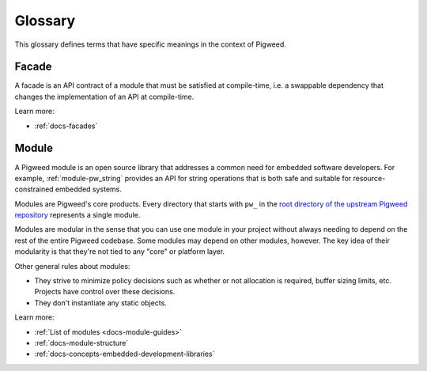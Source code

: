.. _docs-glossary:

========
Glossary
========
This glossary defines terms that have specific meanings in the context of
Pigweed.

.. _docs-glossary-facade:

------
Facade
------
A facade is an API contract of a module that must be satisfied at compile-time,
i.e. a swappable dependency that changes the implementation of an API at
compile-time.

Learn more:

* :ref:`docs-facades`

.. _docs-glossary-module:

------
Module
------
A Pigweed module is an open source library that addresses a common need for
embedded software developers. For example, :ref:`module-pw_string` provides
an API for string operations that is both safe and suitable for
resource-constrained embedded systems.

Modules are Pigweed's core products. Every directory that starts with ``pw_``
in the `root directory of the upstream Pigweed repository
<https://cs.opensource.google/pigweed/pigweed>`_ represents a single module.

Modules are modular in the sense that you can use one module in your project
without always needing to depend on the rest of the entire Pigweed codebase.
Some modules may depend on other modules, however. The key idea of their
modularity is that they're not tied to any "core" or platform layer.

Other general rules about modules:

* They strive to minimize policy decisions such as whether or not allocation
  is required, buffer sizing limits, etc. Projects have control over these
  decisions.
* They don't instantiate any static objects.

Learn more:

* :ref:`List of modules <docs-module-guides>`
* :ref:`docs-module-structure`
* :ref:`docs-concepts-embedded-development-libraries`
